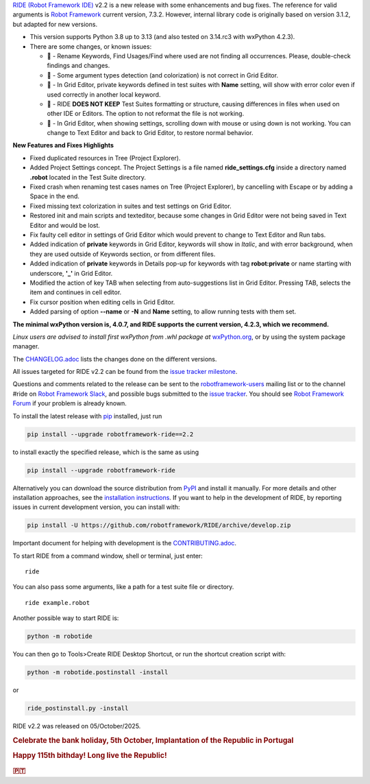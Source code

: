 .. container:: document

   `RIDE (Robot Framework
   IDE) <https://github.com/robotframework/RIDE/>`__ v2.2 is a new
   release with some enhancements and bug fixes. The reference for valid
   arguments is `Robot Framework <https://robotframework.org/>`__
   current version, 7.3.2. However, internal library code is originally
   based on version 3.1.2, but adapted for new versions.

   -  This version supports Python 3.8 up to 3.13 (and also tested on
      3.14.rc3 with wxPython 4.2.3).
   -  There are some changes, or known issues:

      -  🐞 - Rename Keywords, Find Usages/Find where used are not
         finding all occurrences. Please, double-check findings and
         changes.
      -  🐞 - Some argument types detection (and colorization) is not
         correct in Grid Editor.
      -  🐞 - In Grid Editor, private keywords defined in test suites
         with **Name** setting, will show with error color even if used
         correctly in another local keyword.
      -  🐞 - RIDE **DOES NOT KEEP** Test Suites formatting or
         structure, causing differences in files when used on other IDE
         or Editors. The option to not reformat the file is not working.
      -  🐞 - In Grid Editor, when showing settings, scrolling down with
         mouse or using down is not working. You can change to Text
         Editor and back to Grid Editor, to restore normal behavior.

   **New Features and Fixes Highlights**

   -  Fixed duplicated resources in Tree (Project Explorer).
   -  Added Project Settings concept. The Project Settings is a file
      named **ride_settings.cfg** inside a directory named **.robot**
      located in the Test Suite directory.
   -  Fixed crash when renaming test cases names on Tree (Project
      Explorer), by cancelling with Escape or by adding a Space in the
      end.
   -  Fixed missing text colorization in suites and test settings on
      Grid Editor.
   -  Restored init and main scripts and texteditor, because some
      changes in Grid Editor were not being saved in Text Editor and
      would be lost.
   -  Fix faulty cell editor in settings of Grid Editor which would
      prevent to change to Text Editor and Run tabs.
   -  Added indication of **private** keywords in Grid Editor, keywords
      will show in *Italic*, and with error background, when they are
      used outside of Keywords section, or from different files.
   -  Added indication of **private** keywords in Details pop-up for
      keywords with tag **robot:private** or name starting with
      underscore, **'\_'** in Grid Editor.
   -  Modified the action of key TAB when selecting from
      auto-suggestions list in Grid Editor. Pressing TAB, selects the
      item and continues in cell editor.
   -  Fix cursor position when editing cells in Grid Editor.
   -  Added parsing of option **--name** or **-N** and **Name** setting,
      to allow running tests with them set.

   **The minimal wxPython version is, 4.0.7, and RIDE supports the
   current version, 4.2.3, which we recommend.**

   *Linux users are advised to install first wxPython from .whl package
   at*
   `wxPython.org <https://extras.wxpython.org/wxPython4/extras/linux/gtk3/>`__,
   or by using the system package manager.

   The
   `CHANGELOG.adoc <https://github.com/robotframework/RIDE/blob/master/CHANGELOG.adoc>`__
   lists the changes done on the different versions.

   All issues targeted for RIDE v2.2 can be found from the `issue
   tracker
   milestone <https://github.com/robotframework/RIDE/issues?q=milestone%3Av2.2>`__.

   Questions and comments related to the release can be sent to the
   `robotframework-users <https://groups.google.com/group/robotframework-users>`__
   mailing list or to the channel #ride on `Robot Framework
   Slack <https://robotframework-slack-invite.herokuapp.com>`__, and
   possible bugs submitted to the `issue
   tracker <https://github.com/robotframework/RIDE/issues>`__. You
   should see `Robot Framework
   Forum <https://forum.robotframework.org/c/tools/ride/>`__ if your
   problem is already known.

   To install the latest release with
   `pip <https://pypi.org/project/pip/>`__ installed, just run

   .. code:: literal-block

      pip install --upgrade robotframework-ride==2.2

   to install exactly the specified release, which is the same as using

   .. code:: literal-block

      pip install --upgrade robotframework-ride

   Alternatively you can download the source distribution from
   `PyPI <https://pypi.python.org/pypi/robotframework-ride>`__ and
   install it manually. For more details and other installation
   approaches, see the `installation
   instructions <https://github.com/robotframework/RIDE/wiki/Installation-Instructions>`__.
   If you want to help in the development of RIDE, by reporting issues
   in current development version, you can install with:

   .. code:: literal-block

      pip install -U https://github.com/robotframework/RIDE/archive/develop.zip

   Important document for helping with development is the
   `CONTRIBUTING.adoc <https://github.com/robotframework/RIDE/blob/develop/CONTRIBUTING.adoc>`__.

   To start RIDE from a command window, shell or terminal, just enter:

   ::

      ride

   You can also pass some arguments, like a path for a test suite file
   or directory.

   ::

      ride example.robot

   Another possible way to start RIDE is:

   .. code:: literal-block

      python -m robotide

   You can then go to Tools>Create RIDE Desktop Shortcut, or run the
   shortcut creation script with:

   .. code:: literal-block

      python -m robotide.postinstall -install

   or

   .. code:: literal-block

      ride_postinstall.py -install

   RIDE v2.2 was released on 05/October/2025.

   .. rubric:: Celebrate the bank holiday, 5th October, Implantation of
      the Republic in Portugal
      :name: celebrate-the-bank-holiday-5th-october-implantation-of-the-republic-in-portugal

   .. rubric:: Happy 115th bithday! Long live the Republic!
      :name: happy-115th-bithday-long-live-the-republic

   .. rubric:: 🇵🇹
      :name: section
